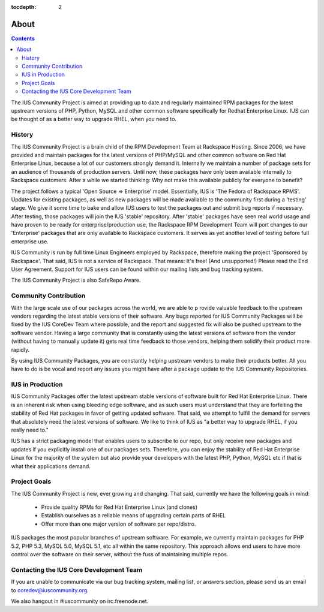 :tocdepth: 2

=====
About
=====

.. contents::
    :backlinks: none

The IUS Community Project is aimed at providing up to date and regularly
maintained RPM packages for the latest upstream versions of PHP, Python, MySQL
and other common software specifically for Redhat Enterprise Linux. IUS can be
thought of as a better way to upgrade RHEL, when you need to.

History
=======

The IUS Community Project is a brain child of the RPM Development Team at
Rackspace Hosting. Since 2006, we have provided and maintain packages for the
latest versions of PHP/MySQL and other common software on Red Hat Enterprise
Linux, because a lot of our customers strongly demand it. Internally we
maintain a number of package sets for an audience of thousands of production
servers. Until now, these packages have only been available internally to
Rackspace customers. After a while we started thinking: Why not make this
available publicly for everyone to benefit?

The project follows a typical 'Open Source => Enterprise' model. Essentially,
IUS is 'The Fedora of Rackspace RPMS'. Updates for existing packages, as well
as new packages will be made available to the community first during a 'testing'
stage. We give it some time to bake and allow IUS users to test the packages
out and submit bug reports if necessary. After testing, those packages will
join the IUS 'stable' repository. After 'stable' packages have seen real world
usage and have proven to be ready for enterprise/production use, the Rackspace
RPM Development Team will port changes to our 'Enterprise' packages that are
only available to Rackspace customers. It serves as yet another level of
testing before full enterprise use.

IUS Community is run by full time Linux Engineers employed by Rackspace,
therefore making the project 'Sponsored by Rackspace'. That said, IUS
is not a service of Rackspace. That means: It's free! (And unsupported!)
Please read the End User Agreement. Support for IUS users can be found within
our mailing lists and bug tracking system.

The IUS Community Project is also SafeRepo Aware.

Community Contribution
======================

With the large scale use of our packages across the world, we are able to p
rovide valuable feedback to the upstream vendors regarding the latest stable
versions of their software. Any bugs reported for IUS Community Packages will
be fixed by the IUS CoreDev Team where possible, and the report and suggested
fix will also be pushed upstream to the software vendor. Having a large
community that is constantly using the latest versions of software from the
vendor (without having to manually update it) gets real time feedback to
those vendors, helping them solidify their product more rapidly.

By using IUS Community Packages, you are constantly helping upstream vendors
to make their products better. All you have to do is be vocal and report any
issues you might have after a package update to the IUS Community Repositories.

IUS in Production
=================

IUS Community Packages offer the latest upstream stable versions of software
built for Red Hat Enterprise Linux. There is an inherent risk when using
bleeding edge software, and as such users must understand that they are
forfeiting the stability of Red Hat packages in favor of getting updated
software. That said, we attempt to fulfill the demand for servers that
absolutely need the latest versions of software. We like to think of IUS
as "a better way to upgrade RHEL, if you really need to."

IUS has a strict packaging model that enables users to subscribe to our repo,
but only receive new packages and updates if you explicitly install one of our
packages sets. Therefore, you can enjoy the stability of Red Hat Enterprise
Linux for the majority of the system but also provide your developers with the
latest PHP, Python, MySQL etc if that is what their applications demand.

Project Goals
=============

The IUS Community Project is new, ever growing and changing.
That said, currently we have the following goals in mind:

 * Provide quality RPMs for Red Hat Enterprise Linux (and clones)
 * Establish ourselves as a reliable means of upgrading certain parts of RHEL
 * Offer more than one major version of software per repo/distro.
 
IUS packages the most popular branches of upstream software. For example,
we currently maintain packages for PHP 5.2, PHP 5.3, MySQL 5.0, MySQL 5.1,
etc all within the same repository. This approach allows end users to have
more control over the software on their server, without the fuss of maintaining
multiple repos.

Contacting the IUS Core Development Team
========================================

If you are unable to communicate via our bug tracking system, mailing list,
or answers section, please send us an email to coredev@iuscommunity.org.

We also hangout in #iuscommunity on irc.freenode.net.


